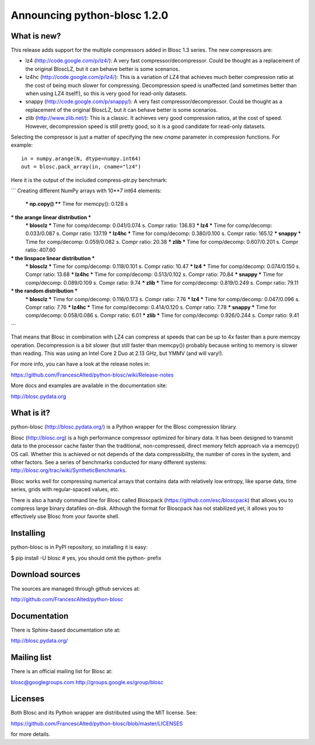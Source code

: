 =============================
Announcing python-blosc 1.2.0
=============================

What is new?
============

This release adds support for the multiple compressors added in Blosc
1.3 series.  The new compressors are:

* lz4 (http://code.google.com/p/lz4/): A very fast
  compressor/decompressor.  Could be thought as a replacement of the
  original BloscLZ, but it can behave better is some scenarios.

* lz4hc (http://code.google.com/p/lz4/): This is a variation of LZ4
  that achieves much better compression ratio at the cost of being
  much slower for compressing.  Decompression speed is unaffected (and
  sometimes better than when using LZ4 itself!), so this is very good
  for read-only datasets.

* snappy (http://code.google.com/p/snappy/): A very fast
  compressor/decompressor.  Could be thought as a replacement of the
  original BloscLZ, but it can behave better is some scenarios.

* zlib (http://www.zlib.net/): This is a classic.  It achieves very
  good compression ratios, at the cost of speed.  However,
  decompression speed is still pretty good, so it is a good candidate
  for read-only datasets.

Selecting the compressor is just a matter of specifying the new `cname`
parameter in compression functions.  For example::

  in = numpy.arange(N, dtype=numpy.int64)
  out = blosc.pack_array(in, cname="lz4")

Here it is the output of the included compress-ptr.py benchmark:

```
Creating different NumPy arrays with 10**7 int64 elements:
  *** np.copy() **** Time for memcpy():     0.128 s

*** the arange linear distribution ***
  *** blosclz  *** Time for comp/decomp: 0.041/0.074 s.	Compr ratio: 136.83
  *** lz4      *** Time for comp/decomp: 0.033/0.087 s.	Compr ratio: 137.19
  *** lz4hc    *** Time for comp/decomp: 0.380/0.100 s.	Compr ratio: 165.12
  *** snappy   *** Time for comp/decomp: 0.059/0.082 s.	Compr ratio:  20.38
  *** zlib     *** Time for comp/decomp: 0.607/0.201 s.	Compr ratio: 407.60

*** the linspace linear distribution ***
  *** blosclz  *** Time for comp/decomp: 0.118/0.101 s.	Compr ratio:  10.47
  *** lz4      *** Time for comp/decomp: 0.074/0.150 s.	Compr ratio:  13.68
  *** lz4hc    *** Time for comp/decomp: 0.513/0.102 s.	Compr ratio:  70.84
  *** snappy   *** Time for comp/decomp: 0.089/0.109 s.	Compr ratio:   9.74
  *** zlib     *** Time for comp/decomp: 0.819/0.249 s.	Compr ratio:  79.11

*** the random distribution ***
  *** blosclz  *** Time for comp/decomp: 0.116/0.173 s.	Compr ratio:   7.76
  *** lz4      *** Time for comp/decomp: 0.047/0.096 s.	Compr ratio:   7.76
  *** lz4hc    *** Time for comp/decomp: 0.414/0.120 s.	Compr ratio:   7.78
  *** snappy   *** Time for comp/decomp: 0.058/0.086 s.	Compr ratio:   6.01
  *** zlib     *** Time for comp/decomp: 0.926/0.244 s.	Compr ratio:   9.41
```

That means that Blosc in combination with LZ4 can compress at speeds
that can be up to 4x faster than a pure memcpy operation.  Decompression
is a bit slower (but still faster than memcpy()) probably because
writing to memory is slower than reading.  This was using an Intel Core
2 Duo at 2.13 GHz, but YMMV (and will vary!).

For more info, you can have a look at the release notes in:

https://github.com/FrancescAlted/python-blosc/wiki/Release-notes

More docs and examples are available in the documentation site:

http://blosc.pydata.org


What is it?
===========

python-blosc (http://blosc.pydata.org/) is a Python wrapper for the
Blosc compression library.

Blosc (http://blosc.org) is a high performance compressor optimized for
binary data.  It has been designed to transmit data to the processor
cache faster than the traditional, non-compressed, direct memory fetch
approach via a memcpy() OS call.  Whether this is achieved or not
depends of the data compressibility, the number of cores in the system,
and other factors.  See a series of benchmarks conducted for many
different systems: http://blosc.org/trac/wiki/SyntheticBenchmarks.

Blosc works well for compressing numerical arrays that contains data
with relatively low entropy, like sparse data, time series, grids with
regular-spaced values, etc.

There is also a handy command line for Blosc called Bloscpack
(https://github.com/esc/bloscpack) that allows you to compress large
binary datafiles on-disk.  Although the format for Bloscpack has not
stabilized yet, it allows you to effectively use Blosc from your
favorite shell.


Installing
==========

python-blosc is in PyPI repository, so installing it is easy:

$ pip install -U blosc  # yes, you should omit the python- prefix


Download sources
================

The sources are managed through github services at:

http://github.com/FrancescAlted/python-blosc


Documentation
=============

There is Sphinx-based documentation site at:

http://blosc.pydata.org/


Mailing list
============

There is an official mailing list for Blosc at:

blosc@googlegroups.com
http://groups.google.es/group/blosc


Licenses
========

Both Blosc and its Python wrapper are distributed using the MIT license.
See:

https://github.com/FrancescAlted/python-blosc/blob/master/LICENSES

for more details.



.. Local Variables:
.. mode: rst
.. coding: utf-8
.. fill-column: 72
.. End:
